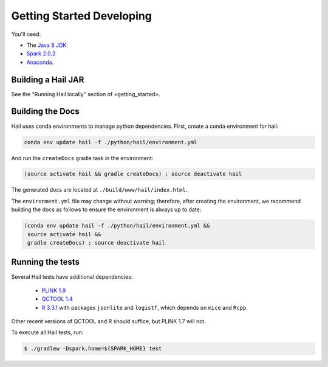 .. _sec-getting_started_developing:

==========================
Getting Started Developing
==========================

You'll need:

- The `Java 8 JDK <http://www.oracle.com/technetwork/java/javase/downloads/index.html>`_.
- `Spark 2.0.2 <http://spark.apache.org/downloads.html>`_
- `Anaconda <https://www.continuum.io/downloads>`_.

-------------------
Building a Hail JAR
-------------------

See the "Running Hail locally" section of <getting_started>.

-----------------
Building the Docs
-----------------

Hail uses conda environments to manage python dependencies. First, create a
conda environment for hail:

.. code-block:: text

    conda env update hail -f ./python/hail/environment.yml

And run the ``createDocs`` gradle task in the environment:

.. code-block:: text

    (source activate hail && gradle createDocs) ; source deactivate hail

The generated docs are located at ``./build/www/hail/index.html``.

The ``environment.yml`` file may change without warning; therefore, after
creating the environment, we recommend building the docs as follows to ensure
the environment is always up to date:

.. code-block:: text

    (conda env update hail -f ./python/hail/environment.yml &&
     source activate hail &&
     gradle createDocs) ; source deactivate hail

-----------------
Running the tests
-----------------

Several Hail tests have additional dependencies:

 - `PLINK 1.9 <http://www.cog-genomics.org/plink2>`_

 - `QCTOOL 1.4 <http://www.well.ox.ac.uk/~gav/qctool>`_

 - `R 3.3.1 <http://www.r-project.org/>`_ with packages ``jsonlite`` and ``logistf``, which depends on ``mice`` and ``Rcpp``.

Other recent versions of QCTOOL and R should suffice, but PLINK 1.7 will not.

To execute all Hail tests, run:

.. code-block:: text

    $ ./gradlew -Dspark.home=${SPARK_HOME} test
